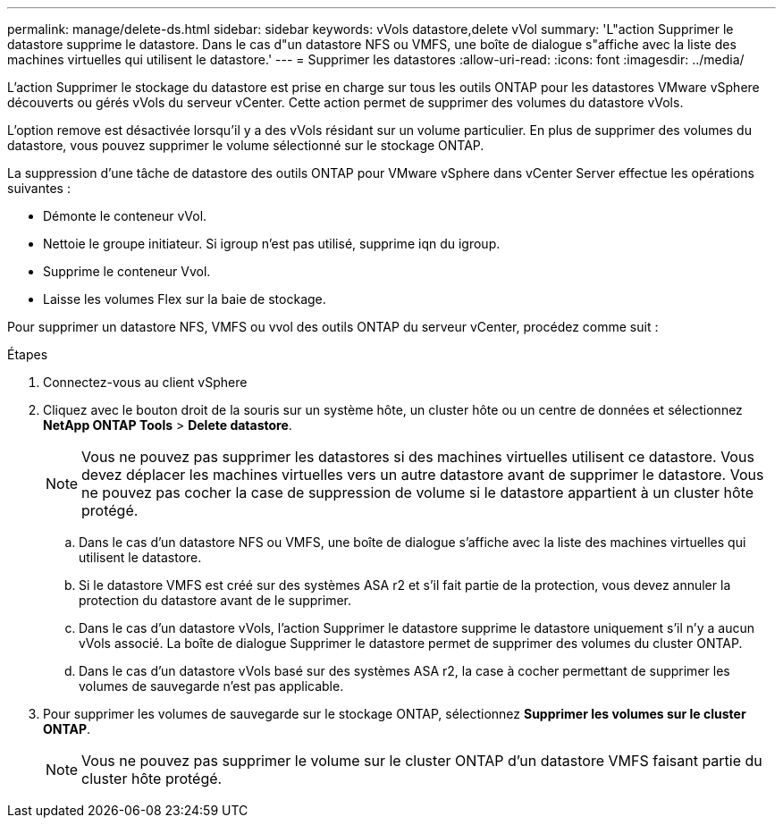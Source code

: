 ---
permalink: manage/delete-ds.html 
sidebar: sidebar 
keywords: vVols datastore,delete vVol 
summary: 'L"action Supprimer le datastore supprime le datastore. Dans le cas d"un datastore NFS ou VMFS, une boîte de dialogue s"affiche avec la liste des machines virtuelles qui utilisent le datastore.' 
---
= Supprimer les datastores
:allow-uri-read: 
:icons: font
:imagesdir: ../media/


[role="lead"]
L'action Supprimer le stockage du datastore est prise en charge sur tous les outils ONTAP pour les datastores VMware vSphere découverts ou gérés vVols du serveur vCenter. Cette action permet de supprimer des volumes du datastore vVols.

L'option remove est désactivée lorsqu'il y a des vVols résidant sur un volume particulier. En plus de supprimer des volumes du datastore, vous pouvez supprimer le volume sélectionné sur le stockage ONTAP.

La suppression d'une tâche de datastore des outils ONTAP pour VMware vSphere dans vCenter Server effectue les opérations suivantes :

* Démonte le conteneur vVol.
* Nettoie le groupe initiateur. Si igroup n'est pas utilisé, supprime iqn du igroup.
* Supprime le conteneur Vvol.
* Laisse les volumes Flex sur la baie de stockage.


Pour supprimer un datastore NFS, VMFS ou vvol des outils ONTAP du serveur vCenter, procédez comme suit :

.Étapes
. Connectez-vous au client vSphere
. Cliquez avec le bouton droit de la souris sur un système hôte, un cluster hôte ou un centre de données et sélectionnez *NetApp ONTAP Tools* > *Delete datastore*.
+

NOTE: Vous ne pouvez pas supprimer les datastores si des machines virtuelles utilisent ce datastore. Vous devez déplacer les machines virtuelles vers un autre datastore avant de supprimer le datastore. Vous ne pouvez pas cocher la case de suppression de volume si le datastore appartient à un cluster hôte protégé.

+
.. Dans le cas d'un datastore NFS ou VMFS, une boîte de dialogue s'affiche avec la liste des machines virtuelles qui utilisent le datastore.
.. Si le datastore VMFS est créé sur des systèmes ASA r2 et s'il fait partie de la protection, vous devez annuler la protection du datastore avant de le supprimer.
.. Dans le cas d'un datastore vVols, l'action Supprimer le datastore supprime le datastore uniquement s'il n'y a aucun vVols associé. La boîte de dialogue Supprimer le datastore permet de supprimer des volumes du cluster ONTAP.
.. Dans le cas d'un datastore vVols basé sur des systèmes ASA r2, la case à cocher permettant de supprimer les volumes de sauvegarde n'est pas applicable.


. Pour supprimer les volumes de sauvegarde sur le stockage ONTAP, sélectionnez *Supprimer les volumes sur le cluster ONTAP*.
+

NOTE: Vous ne pouvez pas supprimer le volume sur le cluster ONTAP d'un datastore VMFS faisant partie du cluster hôte protégé.


